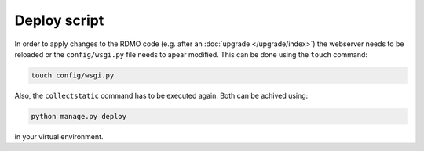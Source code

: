 Deploy script
~~~~~~~~~~~~~

In order to apply changes to the RDMO code (e.g. after an :doc:`upgrade </upgrade/index>`) the webserver
needs to be reloaded or the ``config/wsgi.py`` file needs to apear modified. This can be done using the ``touch`` command:

.. code:: bash

    touch config/wsgi.py

Also, the ``collectstatic`` command has to be executed again. Both can be achived using:

.. code:: bash

    python manage.py deploy

in your virtual environment.